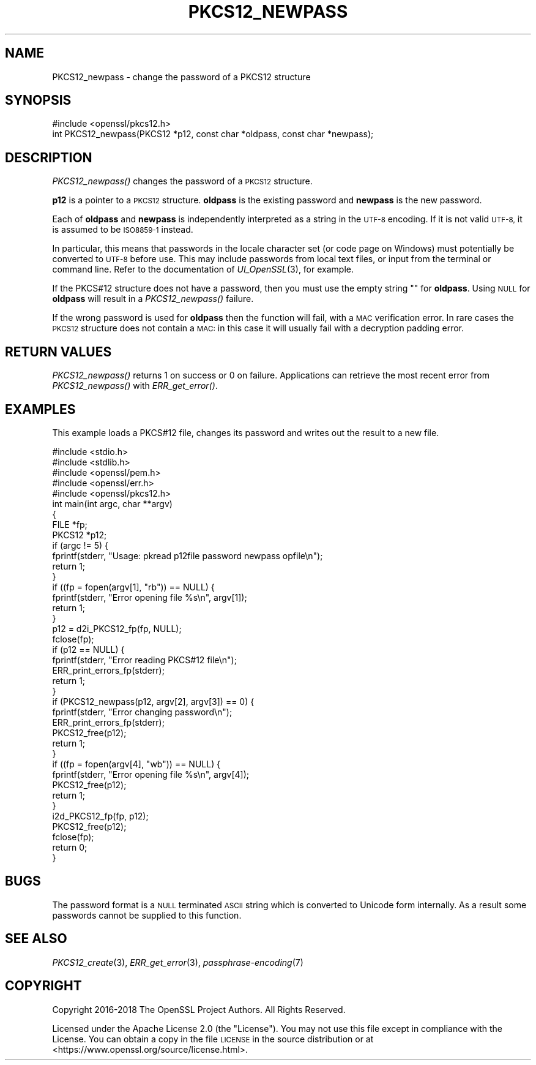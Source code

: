 .\" Automatically generated by Pod::Man 2.27 (Pod::Simple 3.28)
.\"
.\" Standard preamble:
.\" ========================================================================
.de Sp \" Vertical space (when we can't use .PP)
.if t .sp .5v
.if n .sp
..
.de Vb \" Begin verbatim text
.ft CW
.nf
.ne \\$1
..
.de Ve \" End verbatim text
.ft R
.fi
..
.\" Set up some character translations and predefined strings.  \*(-- will
.\" give an unbreakable dash, \*(PI will give pi, \*(L" will give a left
.\" double quote, and \*(R" will give a right double quote.  \*(C+ will
.\" give a nicer C++.  Capital omega is used to do unbreakable dashes and
.\" therefore won't be available.  \*(C` and \*(C' expand to `' in nroff,
.\" nothing in troff, for use with C<>.
.tr \(*W-
.ds C+ C\v'-.1v'\h'-1p'\s-2+\h'-1p'+\s0\v'.1v'\h'-1p'
.ie n \{\
.    ds -- \(*W-
.    ds PI pi
.    if (\n(.H=4u)&(1m=24u) .ds -- \(*W\h'-12u'\(*W\h'-12u'-\" diablo 10 pitch
.    if (\n(.H=4u)&(1m=20u) .ds -- \(*W\h'-12u'\(*W\h'-8u'-\"  diablo 12 pitch
.    ds L" ""
.    ds R" ""
.    ds C` ""
.    ds C' ""
'br\}
.el\{\
.    ds -- \|\(em\|
.    ds PI \(*p
.    ds L" ``
.    ds R" ''
.    ds C`
.    ds C'
'br\}
.\"
.\" Escape single quotes in literal strings from groff's Unicode transform.
.ie \n(.g .ds Aq \(aq
.el       .ds Aq '
.\"
.\" If the F register is turned on, we'll generate index entries on stderr for
.\" titles (.TH), headers (.SH), subsections (.SS), items (.Ip), and index
.\" entries marked with X<> in POD.  Of course, you'll have to process the
.\" output yourself in some meaningful fashion.
.\"
.\" Avoid warning from groff about undefined register 'F'.
.de IX
..
.nr rF 0
.if \n(.g .if rF .nr rF 1
.if (\n(rF:(\n(.g==0)) \{
.    if \nF \{
.        de IX
.        tm Index:\\$1\t\\n%\t"\\$2"
..
.        if !\nF==2 \{
.            nr % 0
.            nr F 2
.        \}
.    \}
.\}
.rr rF
.\"
.\" Accent mark definitions (@(#)ms.acc 1.5 88/02/08 SMI; from UCB 4.2).
.\" Fear.  Run.  Save yourself.  No user-serviceable parts.
.    \" fudge factors for nroff and troff
.if n \{\
.    ds #H 0
.    ds #V .8m
.    ds #F .3m
.    ds #[ \f1
.    ds #] \fP
.\}
.if t \{\
.    ds #H ((1u-(\\\\n(.fu%2u))*.13m)
.    ds #V .6m
.    ds #F 0
.    ds #[ \&
.    ds #] \&
.\}
.    \" simple accents for nroff and troff
.if n \{\
.    ds ' \&
.    ds ` \&
.    ds ^ \&
.    ds , \&
.    ds ~ ~
.    ds /
.\}
.if t \{\
.    ds ' \\k:\h'-(\\n(.wu*8/10-\*(#H)'\'\h"|\\n:u"
.    ds ` \\k:\h'-(\\n(.wu*8/10-\*(#H)'\`\h'|\\n:u'
.    ds ^ \\k:\h'-(\\n(.wu*10/11-\*(#H)'^\h'|\\n:u'
.    ds , \\k:\h'-(\\n(.wu*8/10)',\h'|\\n:u'
.    ds ~ \\k:\h'-(\\n(.wu-\*(#H-.1m)'~\h'|\\n:u'
.    ds / \\k:\h'-(\\n(.wu*8/10-\*(#H)'\z\(sl\h'|\\n:u'
.\}
.    \" troff and (daisy-wheel) nroff accents
.ds : \\k:\h'-(\\n(.wu*8/10-\*(#H+.1m+\*(#F)'\v'-\*(#V'\z.\h'.2m+\*(#F'.\h'|\\n:u'\v'\*(#V'
.ds 8 \h'\*(#H'\(*b\h'-\*(#H'
.ds o \\k:\h'-(\\n(.wu+\w'\(de'u-\*(#H)/2u'\v'-.3n'\*(#[\z\(de\v'.3n'\h'|\\n:u'\*(#]
.ds d- \h'\*(#H'\(pd\h'-\w'~'u'\v'-.25m'\f2\(hy\fP\v'.25m'\h'-\*(#H'
.ds D- D\\k:\h'-\w'D'u'\v'-.11m'\z\(hy\v'.11m'\h'|\\n:u'
.ds th \*(#[\v'.3m'\s+1I\s-1\v'-.3m'\h'-(\w'I'u*2/3)'\s-1o\s+1\*(#]
.ds Th \*(#[\s+2I\s-2\h'-\w'I'u*3/5'\v'-.3m'o\v'.3m'\*(#]
.ds ae a\h'-(\w'a'u*4/10)'e
.ds Ae A\h'-(\w'A'u*4/10)'E
.    \" corrections for vroff
.if v .ds ~ \\k:\h'-(\\n(.wu*9/10-\*(#H)'\s-2\u~\d\s+2\h'|\\n:u'
.if v .ds ^ \\k:\h'-(\\n(.wu*10/11-\*(#H)'\v'-.4m'^\v'.4m'\h'|\\n:u'
.    \" for low resolution devices (crt and lpr)
.if \n(.H>23 .if \n(.V>19 \
\{\
.    ds : e
.    ds 8 ss
.    ds o a
.    ds d- d\h'-1'\(ga
.    ds D- D\h'-1'\(hy
.    ds th \o'bp'
.    ds Th \o'LP'
.    ds ae ae
.    ds Ae AE
.\}
.rm #[ #] #H #V #F C
.\" ========================================================================
.\"
.IX Title "PKCS12_NEWPASS 3ossl"
.TH PKCS12_NEWPASS 3ossl "2021-12-15" "3.0.1" "OpenSSL"
.\" For nroff, turn off justification.  Always turn off hyphenation; it makes
.\" way too many mistakes in technical documents.
.if n .ad l
.nh
.SH "NAME"
PKCS12_newpass \- change the password of a PKCS12 structure
.SH "SYNOPSIS"
.IX Header "SYNOPSIS"
.Vb 1
\& #include <openssl/pkcs12.h>
\&
\& int PKCS12_newpass(PKCS12 *p12, const char *oldpass, const char *newpass);
.Ve
.SH "DESCRIPTION"
.IX Header "DESCRIPTION"
\&\fIPKCS12_newpass()\fR changes the password of a \s-1PKCS12\s0 structure.
.PP
\&\fBp12\fR is a pointer to a \s-1PKCS12\s0 structure. \fBoldpass\fR is the existing password
and \fBnewpass\fR is the new password.
.PP
Each of \fBoldpass\fR and \fBnewpass\fR is independently interpreted as a string in
the \s-1UTF\-8\s0 encoding. If it is not valid \s-1UTF\-8,\s0 it is assumed to be \s-1ISO8859\-1\s0
instead.
.PP
In particular, this means that passwords in the locale character set
(or code page on Windows) must potentially be converted to \s-1UTF\-8\s0 before
use. This may include passwords from local text files, or input from
the terminal or command line. Refer to the documentation of
\&\fIUI_OpenSSL\fR\|(3), for example.
.PP
If the PKCS#12 structure does not have a password, then you must use the empty
string "" for \fBoldpass\fR. Using \s-1NULL\s0 for \fBoldpass\fR will result in a
\&\fIPKCS12_newpass()\fR failure.
.PP
If the wrong password is used for \fBoldpass\fR then the function will fail,
with a \s-1MAC\s0 verification error. In rare cases the \s-1PKCS12\s0 structure does not
contain a \s-1MAC:\s0 in this case it will usually fail with a decryption padding
error.
.SH "RETURN VALUES"
.IX Header "RETURN VALUES"
\&\fIPKCS12_newpass()\fR returns 1 on success or 0 on failure. Applications can
retrieve the most recent error from \fIPKCS12_newpass()\fR with \fIERR_get_error()\fR.
.SH "EXAMPLES"
.IX Header "EXAMPLES"
This example loads a PKCS#12 file, changes its password and writes out
the result to a new file.
.PP
.Vb 5
\& #include <stdio.h>
\& #include <stdlib.h>
\& #include <openssl/pem.h>
\& #include <openssl/err.h>
\& #include <openssl/pkcs12.h>
\&
\& int main(int argc, char **argv)
\& {
\&     FILE *fp;
\&     PKCS12 *p12;
\&
\&     if (argc != 5) {
\&         fprintf(stderr, "Usage: pkread p12file password newpass opfile\en");
\&         return 1;
\&     }
\&     if ((fp = fopen(argv[1], "rb")) == NULL) {
\&         fprintf(stderr, "Error opening file %s\en", argv[1]);
\&         return 1;
\&     }
\&     p12 = d2i_PKCS12_fp(fp, NULL);
\&     fclose(fp);
\&     if (p12 == NULL) {
\&         fprintf(stderr, "Error reading PKCS#12 file\en");
\&         ERR_print_errors_fp(stderr);
\&         return 1;
\&     }
\&     if (PKCS12_newpass(p12, argv[2], argv[3]) == 0) {
\&         fprintf(stderr, "Error changing password\en");
\&         ERR_print_errors_fp(stderr);
\&         PKCS12_free(p12);
\&         return 1;
\&     }
\&     if ((fp = fopen(argv[4], "wb")) == NULL) {
\&         fprintf(stderr, "Error opening file %s\en", argv[4]);
\&         PKCS12_free(p12);
\&         return 1;
\&     }
\&     i2d_PKCS12_fp(fp, p12);
\&     PKCS12_free(p12);
\&     fclose(fp);
\&     return 0;
\& }
.Ve
.SH "BUGS"
.IX Header "BUGS"
The password format is a \s-1NULL\s0 terminated \s-1ASCII\s0 string which is converted to
Unicode form internally. As a result some passwords cannot be supplied to
this function.
.SH "SEE ALSO"
.IX Header "SEE ALSO"
\&\fIPKCS12_create\fR\|(3), \fIERR_get_error\fR\|(3),
\&\fIpassphrase\-encoding\fR\|(7)
.SH "COPYRIGHT"
.IX Header "COPYRIGHT"
Copyright 2016\-2018 The OpenSSL Project Authors. All Rights Reserved.
.PP
Licensed under the Apache License 2.0 (the \*(L"License\*(R").  You may not use
this file except in compliance with the License.  You can obtain a copy
in the file \s-1LICENSE\s0 in the source distribution or at
<https://www.openssl.org/source/license.html>.
